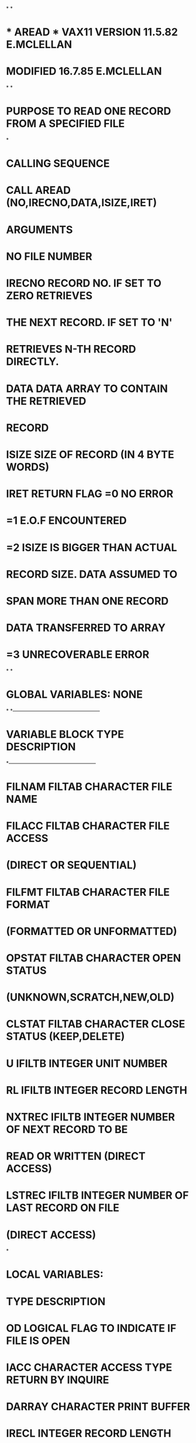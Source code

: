 *
*
*  *  AREAD  *   VAX11 VERSION   11.5.82   E.MCLELLAN
*                MODIFIED        16.7.85   E.MCLELLAN
*
*
*  PURPOSE     TO READ ONE RECORD FROM A SPECIFIED FILE
*
*  CALLING SEQUENCE
*              CALL AREAD (NO,IRECNO,DATA,ISIZE,IRET)
*  ARGUMENTS
*              NO        FILE NUMBER
*              IRECNO    RECORD NO. IF SET TO ZERO RETRIEVES
*                        THE NEXT RECORD. IF SET TO 'N'
*                        RETRIEVES N-TH RECORD DIRECTLY.
*              DATA      DATA ARRAY TO CONTAIN THE RETRIEVED
*                        RECORD
*              ISIZE     SIZE OF RECORD (IN 4 BYTE WORDS)
*              IRET      RETURN FLAG =0  NO ERROR
*                                    =1  E.O.F ENCOUNTERED
*                                    =2  ISIZE IS BIGGER THAN ACTUAL
*                                        RECORD SIZE. DATA ASSUMED TO
*                                        SPAN MORE THAN ONE RECORD
*                                        DATA TRANSFERRED TO ARRAY
*                                    =3  UNRECOVERABLE ERROR
*
*
*  GLOBAL VARIABLES:  NONE
*
*---------------------------------------------------
*   VARIABLE        BLOCK     TYPE       DESCRIPTION
*---------------------------------------------------
*   FILNAM          FILTAB    CHARACTER  FILE NAME
*   FILACC          FILTAB    CHARACTER  FILE ACCESS
*                                         (DIRECT OR SEQUENTIAL)
*   FILFMT          FILTAB    CHARACTER  FILE FORMAT
*                                         (FORMATTED OR UNFORMATTED)
*   OPSTAT          FILTAB    CHARACTER  OPEN STATUS
*                                         (UNKNOWN,SCRATCH,NEW,OLD)
*   CLSTAT          FILTAB    CHARACTER  CLOSE STATUS (KEEP,DELETE)
*   U               IFILTB    INTEGER    UNIT NUMBER
*   RL              IFILTB    INTEGER    RECORD LENGTH
*   NXTREC          IFILTB    INTEGER    NUMBER OF NEXT RECORD TO BE
*                                        READ OR WRITTEN (DIRECT ACCESS)
*   LSTREC          IFILTB    INTEGER    NUMBER OF LAST RECORD ON FILE
*                                         (DIRECT ACCESS)
*
*  LOCAL VARIABLES:
*                   TYPE       DESCRIPTION
*         OD        LOGICAL    FLAG TO INDICATE IF FILE IS OPEN
*         IACC      CHARACTER  ACCESS TYPE RETURN BY INQUIRE
*         DARRAY    CHARACTER  PRINT BUFFER
*         IRECL     INTEGER    RECORD LENGTH
*         NUM       INTEGER    NUMBER OF COMPLETE PHYSICAL RECORDS
*                              SPANNED BY LOGICAL RECORD BEING READ
*         POSN      INTEGER    START POSITION IN PRINT BUFFER
*         SLEN      INTEGER    LENGTH OF STRING ENTERED IN PRINT BUFFER
*
*  FILES:  FILE REFERENCED BY FILE NUMBER
*
*  SUBSIDIARIES:
*               FILOPN
*               CFORM
*               ICONV
*               CPRINT
*
      SUBROUTINE AREAD (NO,IRECNO,DATA,ISIZE,IRET)
C
      INCLUDE (FILTAB)
C
      LOGICAL OD
      DIMENSION DATA(*)
      CHARACTER*12 IACC
      CHARACTER*80 DARRAY
      INTEGER POSN,SLEN
      DATA DARRAY/' '/
      ID=U(NO)
C
C---- IS UNIT OPENED, IF NOT OPEN
      INQUIRE (UNIT=ID,OPENED=OD)
      IF (OD) GOTO 10
C---- OPEN UNIT
      CALL FILOPN(NO)
C---- CHECK FILE ACCESS
   10 INQUIRE (UNIT=ID,ACCESS=IACC)
      IF (IACC.EQ.'DIRECT') THEN
C---- DIRECT ACCESS FILE
        IRECL=RL(NO)
        IF (IRECNO.EQ.0) THEN
          IRECNO=NXTREC(NO)
        END IF
C.... IF LSTREC(NO).EQ.0 THEN READING AN EXTERNALLY WRITTEN
C     DIRECT ACCESS FILE FOR WHICH LENGTH IS NOT KNOWN
        IF ((LSTREC(NO).NE.0).AND.(IRECNO.GT.LSTREC(NO))) THEN
          IRET=1
          RETURN
        END IF
        IREC=IRECNO
        IF (ISIZE.LE.IRECL) THEN
          READ (ID,REC=IREC,IOSTAT=IRET,ERR=90) (DATA(I),I=1,ISIZE)
        ELSE
          NUM=ISIZE/IRECL
          DO 20 J=1,NUM
          I1=(J-1)*IRECL+1
          I2=J*IRECL
          READ (ID,REC=IREC,IOSTAT=IRET,ERR=90) (DATA(I),I=I1,I2)
   20     IREC=IREC+1
          IF ((ISIZE-NUM*IRECL).GT.0) THEN
            I1=NUM*IRECL+1
            READ (ID,REC=IREC,IOSTAT=IRET,ERR=90) (DATA(I),I=I1,ISIZE)
          ELSE
            IREC=IREC-1
          END IF
          IRET=2
        END IF
        NXTREC(NO)=IREC+1
        ELSE
C---- SEQUENTIAL ACCESS FILE
          READ (ID,END=80) (DATA(I),I=1,ISIZE)
        END IF
      RETURN
 80   IRET=1
      RETURN
 90   SLEN=0
      CALL CFORM (' *** ERROR READING BY AREAD FROM FILE :',
     1            DARRAY,2,SLEN)
      POSN=SLEN+3
      SLEN=0
      CALL CFORM (FILNAM(NO),DARRAY,POSN,SLEN)
      POSN=POSN+SLEN+2
      SLEN=0
      CALL CFORM ('RECNO:',DARRAY,POSN,SLEN)
      POSN=POSN+SLEN+1
      SLEN=6
      CALL ICONV (IRECNO,DARRAY,POSN,SLEN)
      CALL CPRINT (DARRAY)
      IRET=3
      RETURN
      END
